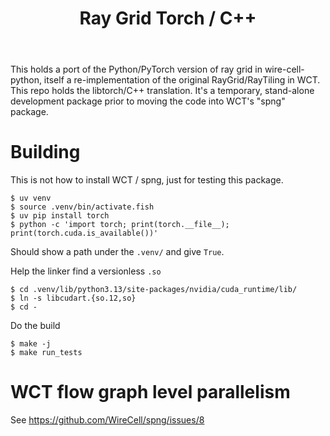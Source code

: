 #+title: Ray Grid Torch / C++

This holds a port of the Python/PyTorch version of ray grid in wire-cell-python,
itself a re-implementation of the original RayGrid/RayTiling in WCT.  This repo
holds the libtorch/C++ translation.  It's a temporary, stand-alone development
package prior to moving the code into WCT's "spng" package.

* Building

This is not how to install WCT / spng, just for testing this package.

#+begin_example
$ uv venv
$ source .venv/bin/activate.fish
$ uv pip install torch
$ python -c 'import torch; print(torch.__file__); print(torch.cuda.is_available())'
#+end_example

Should show a path under the ~.venv/~ and give ~True~.

Help the linker find a versionless ~.so~

#+begin_example
$ cd .venv/lib/python3.13/site-packages/nvidia/cuda_runtime/lib/
$ ln -s libcudart.{so.12,so}
$ cd -
#+end_example

Do the build

#+begin_example
$ make -j
$ make run_tests
#+end_example

* WCT flow graph level parallelism

See https://github.com/WireCell/spng/issues/8

